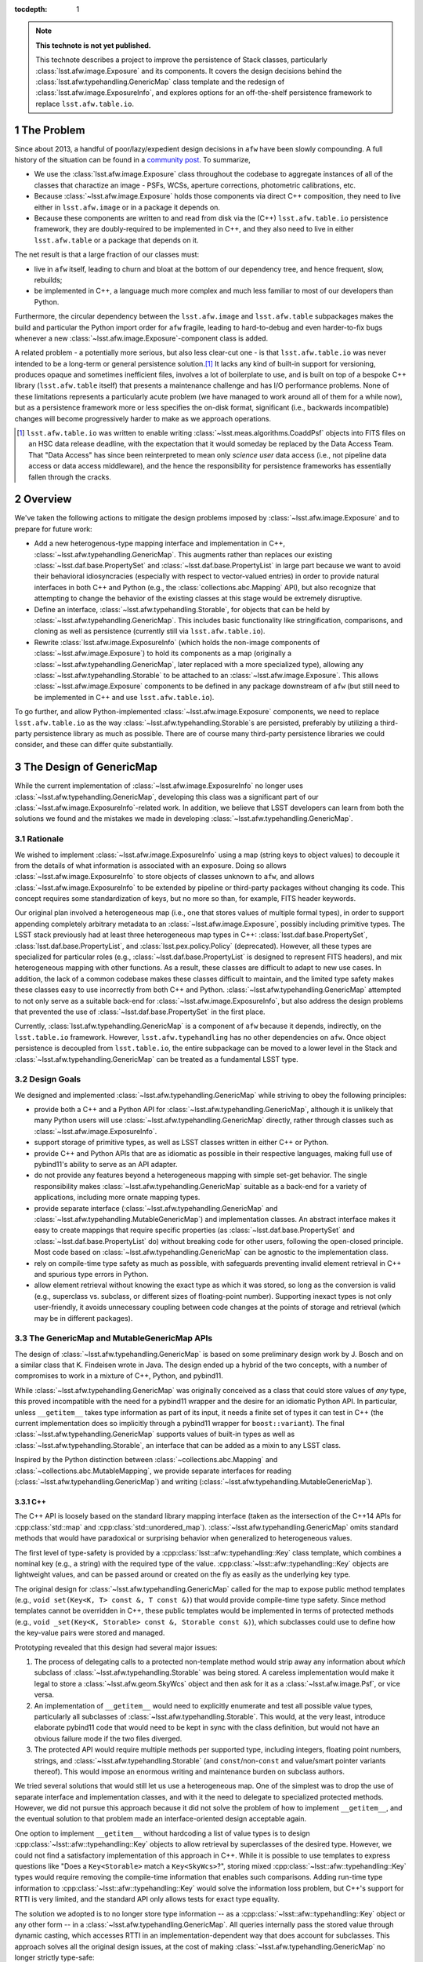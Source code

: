 .. Use Python-style namespaces everywhere, for consistency

.. default-domain:: py

:tocdepth: 1

.. Please do not modify tocdepth; will be fixed when a new Sphinx theme is shipped.

.. sectnum::

.. TODO: Delete the note below before merging new content to the master branch.

.. note::

   **This technote is not yet published.**

   This technote describes a project to improve the persistence of Stack classes, particularly :class:`lsst.afw.image.Exposure` and its components.
   It covers the design decisions behind the :class:`lsst.afw.typehandling.GenericMap` class template and the redesign of :class:`lsst.afw.image.ExposureInfo`, and explores options for an off-the-shelf persistence framework to replace ``lsst.afw.table.io``.

.. _intro:

The Problem
===========

Since about 2013, a handful of poor/lazy/expedient design decisions in ``afw`` have been slowly compounding.
A full history of the situation can be found in a `community post`_.
To summarize,

- We use the :class:`lsst.afw.image.Exposure` class throughout the codebase to aggregate instances of all of the classes that charactize an image - PSFs, WCSs, aperture corrections, photometric calibrations, etc.

- Because :class:`~lsst.afw.image.Exposure` holds those components via direct C++ composition, they need to live either in ``lsst.afw.image`` or in a package it depends on.

- Because these components are written to and read from disk via the (C++) ``lsst.afw.table.io`` persistence framework, they are doubly-required to be implemented in C++, and they also need to live in either ``lsst.afw.table`` or a package that depends on it.

The net result is that a large fraction of our classes must:

- live in ``afw`` itself, leading to churn and bloat at the bottom of our dependency tree, and hence frequent, slow, rebuilds;

- be implemented in C++, a language much more complex and much less familiar to most of our developers than Python.

Furthermore, the circular dependency between the ``lsst.afw.image`` and ``lsst.afw.table`` subpackages makes the build and particular the Python import order for ``afw`` fragile, leading to hard-to-debug and even harder-to-fix bugs whenever a new :class:`~lsst.afw.image.Exposure`-component class is added.

A related problem - a potentially more serious, but also less clear-cut one - is that ``lsst.afw.table.io`` was never intended to be a long-term or general persistence solution.\ [#general_persistence]_
It lacks any kind of built-in support for versioning, produces opaque and sometimes inefficient files, involves a lot of boilerplate to use, and is built on top of a bespoke C++ library (``lsst.afw.table`` itself) that presents a maintenance challenge and has I/O performance problems.
None of these limitations represents a particularly acute problem (we have managed to work around all of them for a while now), but as a persistence framework more or less specifies the on-disk format, significant (i.e., backwards incompatible) changes will become progressively harder to make as we approach operations.

.. _community post: https://community.lsst.org/t/how-the-exposure-class-and-afw-io-wrecked-the-codebase/3384

.. [#general_persistence] ``lsst.afw.table.io`` was written to enable writing :class:`~lsst.meas.algorithms.CoaddPsf` objects into FITS files on an HSC data release deadline, with the expectation that it would someday be replaced by the Data Access Team.
   That "Data Access" has since been reinterpreted to mean only *science user* data access (i.e., not pipeline data access or data access middleware), and the hence the responsibility for persistence frameworks has essentially fallen through the cracks.


.. _overview:

Overview
========

We've taken the following actions to mitigate the design problems imposed by :class:`~lsst.afw.image.Exposure` and to prepare for future work:

- Add a new heterogenous-type mapping interface and implementation in C++, :class:`~lsst.afw.typehandling.GenericMap`.
  This augments rather than replaces our existing :class:`~lsst.daf.base.PropertySet` and :class:`~lsst.daf.base.PropertyList` in large part because we want to avoid their behavioral idiosyncracies (especially with respect to vector-valued entries) in order to provide natural interfaces in both C++ and Python (e.g., the :class:`collections.abc.Mapping` API), but also recognize that attempting to change the behavior of the existing classes at this stage would be extremely disruptive.

- Define an interface, :class:`~lsst.afw.typehandling.Storable`, for objects that can be held by :class:`~lsst.afw.typehandling.GenericMap`.
  This includes basic functionality like stringification, comparisons, and cloning as well as persistence (currently still via ``lsst.afw.table.io``).

- Rewrite :class:`lsst.afw.image.ExposureInfo` (which holds the non-image components of :class:`~lsst.afw.image.Exposure`) to hold its components as a map (originally a :class:`~lsst.afw.typehandling.GenericMap`, later replaced with a more specialized type), allowing any :class:`~lsst.afw.typehandling.Storable` to be attached to an :class:`~lsst.afw.image.Exposure`.
  This allows :class:`~lsst.afw.image.Exposure` components to be defined in any package downstream of ``afw`` (but still need to be implemented in C++ and use ``lsst.afw.table.io``).

To go further, and allow Python-implemented :class:`~lsst.afw.image.Exposure` components, we need to replace ``lsst.afw.table.io`` as the way :class:`~lsst.afw.typehandling.Storable`\ s are persisted, preferably by utilizing a third-party persistence library as much as possible.
There are of course many third-party persistence libraries we could consider, and these can differ quite substantially.

.. _genericmap:

The Design of GenericMap
========================

While the current implementation of :class:`~lsst.afw.image.ExposureInfo` no longer uses :class:`~lsst.afw.typehandling.GenericMap`, developing this class was a significant part of our :class:`~lsst.afw.image.ExposureInfo`-related work.
In addition, we believe that LSST developers can learn from both the solutions we found and the mistakes we made in developing :class:`~lsst.afw.typehandling.GenericMap`.

Rationale
---------

We wished to implement :class:`~lsst.afw.image.ExposureInfo` using a map (string keys to object values) to decouple it from the details of what information is associated with an exposure.
Doing so allows :class:`~lsst.afw.image.ExposureInfo` to store objects of classes unknown to ``afw``, and allows :class:`~lsst.afw.image.ExposureInfo` to be extended by pipeline or third-party packages without changing its code.
This concept requires some standardization of keys, but no more so than, for example, FITS header keywords.

Our original plan involved a heterogeneous map (i.e., one that stores values of multiple formal types), in order to support appending completely arbitrary metadata to an :class:`~lsst.afw.image.Exposure`, possibly including primitive types.
The LSST stack previously had at least three heterogeneous map types in C++: :class:`lsst.daf.base.PropertySet`, :class:`lsst.daf.base.PropertyList`, and :class:`lsst.pex.policy.Policy` (deprecated).
However, all these types are specialized for particular roles (e.g., :class:`~lsst.daf.base.PropertyList` is designed to represent FITS headers), and mix heterogeneous mapping with other functions.
As a result, these classes are difficult to adapt to new use cases.
In addition, the lack of a common codebase makes these classes difficult to maintain, and the limited type safety makes these classes easy to use incorrectly from both C++ and Python.
:class:`~lsst.afw.typehandling.GenericMap` attempted to not only serve as a suitable back-end for :class:`~lsst.afw.image.ExposureInfo`, but also address the design problems that prevented the use of :class:`~lsst.daf.base.PropertySet` in the first place.

Currently, :class:`lsst.afw.typehandling.GenericMap` is a component of ``afw`` because it depends, indirectly, on the ``lsst.table.io`` framework.
However, ``lsst.afw.typehandling`` has no other dependencies on ``afw``.
Once object persistence is decoupled from ``lsst.table.io``, the entire subpackage can be moved to a lower level in the Stack and :class:`~lsst.afw.typehandling.GenericMap` can be treated as a fundamental LSST type.

Design Goals
------------

We designed and implemented :class:`~lsst.afw.typehandling.GenericMap` while striving to obey the following principles:

* provide both a C++ and a Python API for :class:`~lsst.afw.typehandling.GenericMap`, although it is unlikely that many Python users will use :class:`~lsst.afw.typehandling.GenericMap` directly, rather through classes such as :class:`~lsst.afw.image.ExposureInfo`.
* support storage of primitive types, as well as LSST classes written in either C++ or Python.
* provide C++ and Python APIs that are as idiomatic as possible in their respective languages, making full use of pybind11's ability to serve as an API adapter.
* do not provide any features beyond a heterogeneous mapping with simple set-get behavior.
  The single responsibility makes :class:`~lsst.afw.typehandling.GenericMap` suitable as a back-end for a variety of applications, including more ornate mapping types.
* provide separate interface (:class:`~lsst.afw.typehandling.GenericMap` and :class:`~lsst.afw.typehandling.MutableGenericMap`) and implementation classes.
  An abstract interface makes it easy to create mappings that require specific properties (as :class:`~lsst.daf.base.PropertySet` and :class:`~lsst.daf.base.PropertyList` do) without breaking code for other users, following the open-closed principle.
  Most code based on :class:`~lsst.afw.typehandling.GenericMap` can be agnostic to the implementation class.
* rely on compile-time type safety as much as possible, with safeguards preventing invalid element retrieval in C++ and spurious type errors in Python.
* allow element retrieval without knowing the exact type as which it was stored, so long as the conversion is valid (e.g., superclass vs. subclass, or different sizes of floating-point number).
  Supporting inexact types is not only user-friendly, it avoids unnecessary coupling between code changes at the points of storage and retrieval (which may be in different packages).


The GenericMap and MutableGenericMap APIs
-----------------------------------------

The design of :class:`~lsst.afw.typehandling.GenericMap` is based on some preliminary design work by J. Bosch and on a similar class that K. Findeisen wrote in Java.
The design ended up a hybrid of the two concepts, with a number of compromises to work in a mixture of C++, Python, and pybind11.

While :class:`~lsst.afw.typehandling.GenericMap` was originally conceived as a class that could store values of *any* type, this proved incompatible with the need for a pybind11 wrapper and the desire for an idiomatic Python API.
In particular, unless ``__getitem__`` takes type information as part of its input, it needs a finite set of types it can test in C++ (the current implementation does so implicitly through a pybind11 wrapper for ``boost::variant``).
The final :class:`~lsst.afw.typehandling.GenericMap` supports values of built-in types as well as :class:`~lsst.afw.typehandling.Storable`, an interface that can be added as a mixin to any LSST class.

Inspired by the Python distinction between :class:`~collections.abc.Mapping` and :class:`~collections.abc.MutableMapping`, we provide separate interfaces for reading (:class:`~lsst.afw.typehandling.GenericMap`) and writing (:class:`~lsst.afw.typehandling.MutableGenericMap`).

C++
^^^

The C++ API is loosely based on the standard library mapping interface (taken as the intersection of the C++14 APIs for :cpp:class:`std::map` and :cpp:class:`std::unordered_map`).
:class:`~lsst.afw.typehandling.GenericMap` omits standard methods that would have paradoxical or surprising behavior when generalized to heterogeneous values.

The first level of type-safety is provided by a :cpp:class:`lsst::afw::typehandling::Key` class template, which combines a nominal key (e.g., a string) with the required type of the value.
:cpp:class:`~lsst::afw::typehandling::Key` objects are lightweight values, and can be passed around or created on the fly as easily as the underlying key type.

The original design for :class:`~lsst.afw.typehandling.GenericMap` called for the map to expose public method templates (e.g., ``void set(Key<K, T> const &, T const &)``) that would provide compile-time type safety.
Since method templates cannot be overridden in C++, these public templates would be implemented in terms of protected methods (e.g., ``void _set(Key<K, Storable> const &, Storable const &)``), which subclasses could use to define how the key-value pairs were stored and managed.

Prototyping revealed that this design had several major issues:

1. The process of delegating calls to a protected non-template method would strip away any information about *which* subclass of :class:`~lsst.afw.typehandling.Storable` was being stored.
   A careless implementation would make it legal to store a :class:`~lsst.afw.geom.SkyWcs` object and then ask for it as a :class:`~lsst.afw.image.Psf`, or vice versa.
2. An implementation of ``__getitem__`` would need to explicitly enumerate and test all possible value types, particularly all subclasses of :class:`~lsst.afw.typehandling.Storable`.
   This would, at the very least, introduce elaborate pybind11 code that would need to be kept in sync with the class definition, but would not have an obvious failure mode if the two files diverged.
3. The protected API would require multiple methods per supported type, including integers, floating point numbers, strings, and :class:`~lsst.afw.typehandling.Storable` (and ``const``/non-``const`` and value/smart pointer variants thereof).
   This would impose an enormous writing and maintenance burden on subclass authors.

We tried several solutions that would still let us use a heterogeneous map.
One of the simplest was to drop the use of separate interface and implementation classes, and with it the need to delegate to specialized protected methods.
However, we did not pursue this approach because it did not solve the problem of how to implement ``__getitem__``, and the eventual solution to that problem made an interface-oriented design acceptable again.

One option to implement ``__getitem__`` without hardcoding a list of value types is to design :cpp:class:`~lsst::afw::typehandling::Key` objects to allow retrieval by superclasses of the desired type.
However, we could not find a satisfactory implementation of this approach in C++.
While it is possible to use templates to express questions like "Does a ``Key<Storable>`` match a ``Key<SkyWcs>``?", storing mixed :cpp:class:`~lsst::afw::typehandling::Key` types would require removing the compile-time information that enables such comparisons.
Adding run-time type information to :cpp:class:`~lsst::afw::typehandling::Key` would solve the information loss problem, but C++'s support for RTTI is very limited, and the standard API only allows tests for exact type equality.

The solution we adopted is to no longer store type information -- as a :cpp:class:`~lsst::afw::typehandling::Key` object or any other form -- in a :class:`~lsst.afw.typehandling.GenericMap`.
All queries internally pass the stored value through dynamic casting, which accesses RTTI in an implementation-dependent way that does account for subclasses.
This approach solves all the original design issues, at the cost of making :class:`~lsst.afw.typehandling.GenericMap` no longer strictly type-safe:

1. Queries for an object of the wrong type are blocked at the casting step.
2. ``__getitem__`` can retrieve any :class:`~lsst.afw.typehandling.Storable` by considering only ``Key<Storable>`` and ``Key<shared_ptr<Storable>>``.
3. The protected subclass API is greatly simplified because it no longer needs to accommodate a variety of :cpp:class:`~lsst::afw::typehandling::Key` classes.

In practice, the desire for type-unsafe storage was handled by making all protected methods work in terms of untyped keys and :cpp:class:`boost::variant` values.
Passing by :cpp:class:`~boost::variant` provides a convenient way to express, in code, which values are supported by :class:`~lsst.afw.typehandling.GenericMap` without committing subclasses to any particular storage mechanism.
Unfortunately, :cpp:class:`boost::variant` handles implicitly convertible types very poorly (in particular, it gets confused when expected to convert numeric types, and cannot distinguish between ``const`` and non-``const`` versions of the same type).
This internal detail has consequences for the public API: :class:`~lsst.afw.typehandling.GenericMap` does not currently support ``const`` values for any type except ``shared_ptr<Storable>``, and operations involving primitive types must match them exactly.
We hope to lift these restrictions once we can migrate to :cpp:class:`std::variant` in C++17.

After the nature of :class:`~lsst.afw.typehandling.GenericMap`'s type handling, the largest remaining problem was how to handle shared pointers, which are used extensively by :class:`~lsst.afw.image.ExposureInfo`.
In keeping with C++ idioms, and in order to correctly handle polymorphism of :class:`~lsst.afw.typehandling.Storable`, :class:`~lsst.afw.typehandling.GenericMap` returns most values by reference.
However, because the implementation holds pointers as ``shared_ptr<Storable>`` yet must return them as pointers of the correct type, its accessors create a new pointer of the desired type, which cannot be returned by reference.

We chose to return smart pointers alone by value, though the inconsistency with other value types makes it much harder to write type-agnostic code against :class:`~lsst.afw.typehandling.GenericMap`.
The alternatives were to return everything by value, which would make it impossible to support non-smart-pointer storage of :class:`~lsst.afw.typehandling.Storable`, or to always return shared pointers as ``shared_ptr<Storable>``, which would force users to perform unsafe casts in their code.

It is not practical to design an idiomatic C++ API for iterating over a :class:`~lsst.afw.typehandling.GenericMap`.
Instead, we developed a system similar to the visitors used by :cpp:class:`boost::variant` and :cpp:class:`std::variant`, where the user represents the body of the loop by a callable object that accepts values of any supported type.
In practice the callables are usually private classes with templates or overloaded methods, but in rare cases a generic lambda can be used as well.
This approach involves considerable boilerplate, but is more natural to users than an API written in terms of :cpp:class:`~std::variant` or some kind of iterator-like proxy.

Python
^^^^^^

In Python, :class:`~lsst.afw.typehandling.GenericMap` follows the :class:`~collections.abc.Mapping` API almost exactly, aside from the need for homogeneous keys and the specific set of value types imposed by the C++ implementation.
Operations that would violate these constraints raise :class:`TypeError`.
As in C++, LSST-specific types can only be stored in a :class:`~lsst.afw.typehandling.GenericMap` if they inherit from :class:`~lsst.afw.typehandling.Storable`.
However, these types need not be implemented in C++; :class:`~lsst.afw.typehandling.Storable` is designed to be subclassed by Python types as well.

In C++, :class:`~lsst.afw.typehandling.GenericMap` is a class template parametrized by the key type.
Each specialization has its own pybind11 wrapper, but these wrappers are hidden by an :class:`lsst.utils.TemplateMeta` facade.
Attempts to construct a :class:`~lsst.afw.typehandling.GenericMap` in Python will infer the key type from any input data, so most users need not specify a key type explicitly.

Since the compile-time type safety provided by :cpp:class:`lsst::afw::typehandling::Key` is irrelevant in Python, :cpp:class:`~lsst::afw::typehandling::Key` does not have a pybind11 wrapper.
Instead, all :class:`~lsst.afw.typehandling.GenericMap` methods take the underlying key type (e.g., a string), and the pybind11 code expresses the operations in terms of :cpp:class:`~lsst::afw::typehandling::Key`-based equivalents.

.. _storable:

The Design of Storable
======================

Rationale
---------

As noted in :ref:`genericmap`, we were unable to develop a design for :class:`lsst.afw.typehandling.GenericMap` that could accept objects of any type.
We introduced the :class:`lsst.afw.typehandling.Storable` interface to let :class:`~lsst.afw.typehandling.GenericMap` interact with LSST-specific types.
Any user-defined class must inherit from :class:`~lsst.afw.typehandling.Storable` to be stored in a :class:`~lsst.afw.typehandling.GenericMap` or :class:`~lsst.afw.image.ExposureInfo`.

To make it easier to work with :class:`~lsst.afw.typehandling.Storable` objects in C++, the interface declares several standard methods.
These add some clutter to implementation classes that don't define them, but make it possible to persist :class:`~lsst.afw.typehandling.Storable` objects and perform generic object manipulation without the need for unsafe casting in user code.

Design Goals
------------

We designed :class:`~lsst.afw.typehandling.Storable` to meet the following goals:

* support subclasses written in either C++ or Python
* support the smallest reasonable subset of generic operations, chosen to be equality comparison, hashing, copying, and string representation
* do not conflict with existing APIs of classes that may be retrofitted with :class:`~lsst.afw.typehandling.Storable`

The Storable API
----------------

:class:`lsst.afw.typehandling.Storable` is a subclass of :cpp:class:`lsst::afw::table::io::Persistable`, though it does not require that persistence be implemented.
This ensures that :class:`lsst.afw.image.ExposureInfo` can persist :class:`~lsst.afw.typehandling.Storable` objects using the same mechanism as (most of) its original members.

:class:`lsst.afw.typehandling.Storable` provides methods ``equals``, ``hash_value``, ``cloneStorable``, and ``toString`` to allow comparisons to other :class:`~lsst.afw.typehandling.Storable`, hashing, copying, and printing from C++.
``equals`` defaults to object identity comparisons, while the others throw an exception by default.
The method names, including the underscore in ``hash_value``, were chosen to avoid collisions with existing APIs (e.g., a ``clone`` method that returns a smart pointer to a more specific type than :class:`~lsst.afw.typehandling.Storable`).
We preferred this approach over a more elaborate delegation system, such as that used in the AST library and many ``table::io`` classes, because the latter approach requires that authors remember to write a new method for each subclass.

:class:`~lsst.afw.typehandling.Storable` can be inherited from by Python classes, which should override the appropriate Python methods (e.g., ``__repr__`` instead of ``toString``).
The inheritance is handled using the `pybind11 API for Python inheritance <https://pybind11.readthedocs.io/en/stable/advanced/classes.html#overriding-virtual-functions-in-python>`_, including a "trampoline" helper class.
While the helper class has hooks for all of :class:`~lsst.afw.typehandling.Storable`'s C++ methods, :class:`~lsst.afw.typehandling.Storable`'s pybind11 wrapper does not include them to keep the Python API from being cluttered by default implementations.
In practice, C++ classes that implement these operations declare them in their own Python wrappers anyway.

.. _exposureinfo:

The Design of ExposureInfo
==========================

Rationale
---------

:class:`lsst.afw.image.ExposureInfo` is one of the most fundamental classes in the LSST science pipelines, and any breaking changes to it will have far-reaching effects.
We will almost certainly need to break :class:`~lsst.afw.image.ExposureInfo` when adopting a new persistence framework, as the ``lsst.afw.table.io`` framework is built into both the API and the persisted form.
Therefore, we avoided introducing breaking changes in the conversion to a map-based implementation, to keep users from having to change their code or data twice.

Design Goals
------------

We implemented our changes to :class:`~lsst.afw.image.ExposureInfo` based on the following goals:

* do not change the behavior of any existing method on :class:`~lsst.afw.image.ExposureInfo`, particularly component retrieval methods like :meth:`~lsst.afw.image.ExposureInfo.getSkyWcs`.
* keep the new code compatible with the previous :class:`~lsst.afw.image.Exposure` file format
* keep the :class:`~lsst.afw.image.Exposure` file format readable by old science pipelines code.
  In practice, this means that components stored in "archives" can be rearranged and new header keywords can be added, but no other changes are possible.
* minimize the number of new API elements added to allow operations on unknown components

.. _exposureinfo_code:

ExposureInfo Code Changes
-------------------------

:class:`lsst.afw.image.ExposureInfo` now contains a map that stores the :class:`~lsst.afw.image.ExposureInfo` components.
This map is not exposed to client code.
However, the C++ API for inserting and removing components does take a :cpp:class:`lsst::afw::typehandling::Key`, as there is no better way to make these methods type-safe.
In Python, as for :class:`lsst.afw.typehandling.GenericMap`, the key arguments are simple strings.

In the original conversion, :class:`~lsst.afw.image.ExposureInfo` stored its components in a :class:`MutableGenericMap\<string> <lsst.afw.typehandling.MutableGenericMap>`.
The need for backwards-compatibility in :class:`~lsst.afw.image.ExposureInfo`, and the intersection of type requirements imposed by ``lsst.table.io`` and :class:`~lsst.afw.typehandling.GenericMap`, meant that all generic components had to be stored as shared pointer to ``const`` :class:`~lsst.afw.typehandling.Storable` (see :ref:`exposureinfo_code_constraints`).
When it became clear that :class:`~lsst.afw.typehandling.GenericMap` will be a brittle class until at least C++17, we replaced the :class:`~lsst.afw.typehandling.MutableGenericMap` with a private class, ``StorableMap``, that only holds shared pointers to :class:`~lsst.afw.typehandling.Storable` but still checks for the appropriate subclass.
This change will make :class:`~lsst.afw.image.ExposureInfo` much easier to maintain, at the cost of being unable to incorporate a broader range of types in the future.

All but three of :class:`~lsst.afw.image.ExposureInfo`'s traditional components have been migrated to map-based storage.
The three exceptions are:

* The image metadata are stored in a :class:`lsst.daf.base.PropertySet`, which cannot inherit from :class:`~lsst.afw.typehandling.Storable` because it's in a dependency of ``lsst.afw``.
* The visit info is stored inside the metadata rather than as a separate component, so it must continue to be written there for backward compatibility.
  We chose not to duplicate it (storing both as metadata and as a :class:`~lsst.afw.typehandling.Storable`) for simplicity.
* The filter is stored inside the metadata, like the visit info.
  In addition, :class:`~lsst.afw.image.ExposureInfo`'s filter-related methods pass and return a filter object, not a shared pointer, so we cannot migrate it without either changing the existing API to use shared pointers or introducing inconsistencies between, for example, the return types of :meth:`~lsst.afw.image.ExposureInfo.getFilter` and :meth:`~lsst.afw.image.ExposureInfo.getComponent`.

.. _exposureinfo_code_constraints:

Constraints Imposed by the Use of GenericMap
^^^^^^^^^^^^^^^^^^^^^^^^^^^^^^^^^^^^^^^^^^^^

While :class:`~lsst.afw.typehandling.GenericMap` can store both :class:`~lsst.afw.typehandling.Storable`\ s and shared pointers to :class:`~lsst.afw.typehandling.Storable`, it cannot preserve this distinction after persistence -- the ``lsst.table.io`` framework always depersists objects as shared pointers to :class:`~lsst.afw.table.io.Persistable`, so the information on whether an element was originally retrievable by reference or by shared pointer is lost.
To avoid inconsistencies in saving and restoring :class:`~lsst.afw.image.Exposure`\ s, we required that generic components in :class:`~lsst.afw.image.ExposureInfo` be pointers to :class:`~lsst.afw.typehandling.Storable` until we could change to a more flexible persistence framework.

The original access methods for the migrated components were very inconsistent in their use of ``const``, with the majority using ``shared_ptr<T const>``, some using ``shared_ptr<T>``, and some using ``const`` inconsistently between input and output.
Since:

* :class:`~lsst.afw.typehandling.GenericMap` cannot support both shared pointers to ``const`` and shared pointers to non-``const`` before C++17,
* keeping the existing mixture would require lots of (potentially unsafe) casts both in :class:`~lsst.afw.image.ExposureInfo` and in client code,
* changing the inputs to non-``const`` would likely break client code, and
* changing the outputs to ``const`` would be relatively safe,

we chose to standardize both inputs and outputs to ``const``, and to modify :class:`~lsst.afw.typehandling.GenericMap` to hold shared pointers to ``const``.
Standardizing output to ``const`` was a breaking change to the C++ interfaces for :meth:`~lsst.afw.image.ExposureInfo.getPsf` and :meth:`~lsst.afw.image.ExposureInfo.getCoaddInputs`, but there is no C++ code in science pipelines that stores the results as pointer to non-``const``, so the change caused no problems to our knowledge.

ExposureInfo Persistence Changes
--------------------------------

The :class:`lsst.afw.image.Exposure` persistence format stores :class:`~lsst.afw.image.ExposureInfo` components in binary "archives" in FITS extensions, with the extension number stored in the header using keys like ``SKYWCS_ID``.
Generic components generalize this format by creating a header key from the component's key string (e.g., ``MYCOMPONENT_ID``).
The extensions containing generic components are not guaranteed to be arranged in any particular order, but neither the original nor the generalized formats depend on ordering.

The above conventions, combined with the need for backwards compatibility, imply that components that have been migrated to generic storage must have a component key that matches the original header key (e.g., ``SKYWCS`` for WCS information).
The awkward names add some inconvenience to :class:`~lsst.afw.image.ExposureInfo` clients, but to do otherwise requires finding a way to both generate an independent FITS header key in a backward-compatible way, and to store the component key inside the archive in a backward-compatible way.
Basing the FITS header key on the component key was deemed a less error-prone solution.

While the FITS header keys listing the extensions could previously be hardcoded into :class:`~lsst.afw.image.ExposureInfo`'s depersistence code, the depersistence code for generic components must search the header for keys of the expected format.
Queries for ``[arbitrary string]_ID`` are vulnerable to false positives from header keys like ``VISIT_ID`` or ``CCD_ID``; if associated values are small integers, then there is no way to  distinguish such keys from real archive IDs.

We therefore added a second convention for archive IDs, of the form ``ARCHIVE_ID_[component]``.
Old components are depersisted using the ``*_ID`` syntax, to retain compatibility with old files, while new ones are depersisted using ``ARCHIVE_ID_*``.
The new code strips sets of header keywords are stripped when they are detected; new files read using old code may have leftover ``ARCHIVE_ID_`` keywords.

.. _newpersistence:

Alternative Persistence Frameworks
==================================

Rationale
---------

Despite recent improvements to :class:`lsst.afw.image.ExposureInfo`, our ability to attach data to an :class:`~lsst.afw.image.Exposure` is limited by the ``lsst.afw.table.io`` persistence framework.
We still have circular dependencies within ``afw``, we still need persistable objects to be written in C++, and we still need to work around the non-optimal nature of ``lsst.afw.table.io`` itself.
To go further, we need to replace ``lsst.afw.table.io`` with a well-maintained package that, unlike ``afw.table``, was designed for persistence.

Adoption Constraints
--------------------

We are looking for a persistence framework that meets the following criteria:

* It must have a GPL3-compatible license.
* It must allow persistence of both C++ and Python objects.
* It must allow persistence to multiple formats, including FITS, JSON, and YAML.
  Compatibility with JSON and YAML implies that the framework must be able to represent objects as key-value pairs.
* It must allow versioning of persistence formats.
* It must allow unpersistence of old files written with the ``lsst.afw.table.io`` framework.
* It must allow efficient storage of arrays, particularly images, but not necessarily in all formats.
* It must correctly depersist polymorphic types that are stored in C++ by their base class (e.g., :class:`lsst.afw.detection.Psf`), reproducing their exact type (e.g., :class:`lsst.meas.algorithms.ImagePsf`).
* It must be able to read in part of a persisted object, such as only the WCS from a persisted :class:`~lsst.afw.image.Exposure`.
* It should be able to store relationships between objects that refer to each other.
  This would allow us to separately store composite objects and their components, such as the individual PSFs used to create a :class:`lsst.meas.algorithms.CoaddPsf`, simplifying provenance tracking.
* It should persist files in a human-readable form, where practical, as a debugging aid.

We do not have any expectation that we should be able to easily change persistence frameworks in the future.

Option: Avro
------------

.. _Avro: https://avro.apache.org/

`Avro`_ is a table-like persistence library provided by Apache.
It defines persistence formats in terms of schemas, which may be composed (e.g., the user can declare that a :class:`lsst.geom.Box2I` is stored as a pair of :class:`lsst.geom.Point2I`, as long as there is a persisted form for :class:`~lsst.geom.Point2I`).
In C++, the schemas are typically compiled into proxy classes, whose data are then accessed using object member syntax.
In Python, no code generation is required, and data are represented using :class:`dict`-like objects.
Avro uses a schema definition language based on JSON, but as the notation is similar in spirit to :class:`lsst.pipe.base.PipelineTaskConnections`, it should not be a major conceptual burden on LSST developers.

Because of its record-based approach, Avro is best-suited for bulk data: one could store a :class:`~lsst.afw.table.Catalog` very naturally using Avro, but a free compound object like an :class:`~lsst.afw.image.Exposure` would have some overhead (essentially, its persisted form would be a collection of one-row tables).

Avro meets many, but not all, of our criteria:

* It uses the Apache 2.0 license.
* It has built-in support for both C++ and Python, although the Python API is much better.
* It has built-in support for JSON, as well as a proprietary format. We can, in principle, support additional formats using stream I/O, but the interfaces do not appear to have been designed for third-party implementations.
* It supports schema versioning.
* It may be possible to unpersist ``lsst.afw.table.io`` files by treating it as a custom format.
* It natively supports arrays of arbitrary type, including numeric primitives.
* It does not natively handle polymorphism, though we could emulate it by storing an explicit class name (much like ``lsst.afw.table.io`` does).
  Avro makes heavy use of dynamic typing on depersistence, so differences in the persisted form among related classes are not a problem.
* Its tables are row-oriented, so it does not have any special ability to partially read objects.
* It does not natively store object references, though we could emulate them by introducing a unique object ID data type.
* In Python, the persisted form is a :class:`dict` from field names to field values, which is reasonably human-readable.

Option: cereal
--------------

.. _cereal: https://uscilab.github.io/cereal/

.. _Boost Serialization: https://www.boost.org/doc/libs/release/libs/serialization/

The unfortunately-named `cereal`_ is a C++ persistence library provided by the University of Southern California.
It's similar in style to `Boost Serialization`_, but more lightweight.
References to objects are passed to an :cpp:class:`cereal::InputArchive` or :cpp:class:`cereal::OutputArchive` object, which calls user-defined methods or functions to handle non-built-in types (these methods usually call the archive recursively).

cereal was not designed for long-term storage, and makes no guarantee that a later version of the library will correctly load a file written by an earlier version.
We can work around this limitation by locking the Stack's version of cereal.

cereal meets many, but not all, of our criteria:

* It uses the 3-clause BSD license.
* It does not support languages other than C++.
  It probably cannot handle pure-Python classes (it needs C++ functions or methods to define the persisted form), but it might be able to handle Python subclasses of a C++ interface like :class:`lsst.afw.typehandling.Storable`.
* It supports class versioning, using a system similar to that currently used for :class:`~lsst.afw.image.ExposureInfo`.
* It may be possible to unpersist ``lsst.afw.table.io`` files by treating it as a custom format.
* It supports raw binary output for individual fields, which can be used to efficiently store arrays.
* It supports polymorphism, but requires explicit registration of all subclasses.
  The registration code for a particular class must be aware of all possible archive implementations, making it difficult to add new file formats.
* It supports "out of order loading" of subobjects in specific archive implementations, including the built-in JSON archive.
  However, this means that code to partially read objects from other file types would need to be implemented by LSST.
* It can self-consistently track object relationships, but requires that all objects (such as a :class:`lsst.meas.algorithms.CoaddPsf` and its constituents) be in the same archive.
  It cannot be used to store such objects in separate files, though we could emulate such functionality by introducing a unique object ID to the persisted form.
* It supports human-readable key-value pairs, as well as a "simplified" output format for human-redability.


Option: FlatBuffer
------------------

.. _FlatBuffer: http://google.github.io/flatbuffers/

`FlatBuffer`_ is a struct-like persistence library provided by Google.
It defines persistence formats in terms of schemas, which may be composed (e.g., the user can declare that a :class:`lsst.geom.Box2I` is stored as a pair of :class:`lsst.geom.Point2I`, as long as there is a persisted form for :class:`~lsst.geom.Point2I`).
The schemas are compiled into proxy classes (in both C++ and Python), whose data are then accesed using object member syntax.
FlatBuffer uses a custom schema definition language, but as the notation is similar in spirit to :class:`lsst.pipe.base.PipelineTaskConnections`, it should not be a major conceptual burden on LSST developers.

Because the persisted form of each persistable type is represented by a different class, it may be difficult to write generic code against persistables.
However, FlatBuffer does provide a reflection API for working with generic persisted forms.

FlatBuffer meets some of our criteria:

* It uses the Apache 2.0 license.
* It has built-in support for both C++ and Python, although Python features are very limited.
  The C++ API is also cleaner, particularly with vector types.
* It only natively supports a proprietary file format (though it allows import from JSON).
  In C++, it may be possible to use reflection to support other formats.
* It supports schema versioning.
* It probably cannot unpersist old files, as FlatBuffer makes strict demands on persistence formats in the interest of efficiency.
* It natively supports arrays of primitive type.
* It does not natively handle polymorphism, though we could emulate it by storing an explicit class name (much like ``lsst.afw.table.io`` does) and using the FlexBuffers feature to avoid knowing the schema a priori.
* It supports streaming input of large files, at least in C++, but does not support reading only a predetermined part of an object.
  However, it does depersist at close to disk-limited speed, so partial reads may be less performance-critical.
* It has native support for object relationships, even among different persisted files.
* Its persisted form is highly efficient, and therefore not human-readable.

Reccomendations
---------------

We do not yet recommend any of these frameworks as a replacement for ``lsst.afw.table.io``, and are continuing our research into alternatives.

.. .. rubric:: References

.. Make in-text citations with: :cite:`bibkey`.

.. .. bibliography:: local.bib lsstbib/books.bib lsstbib/lsst.bib lsstbib/lsst-dm.bib lsstbib/refs.bib lsstbib/refs_ads.bib
..    :style: lsst_aa
